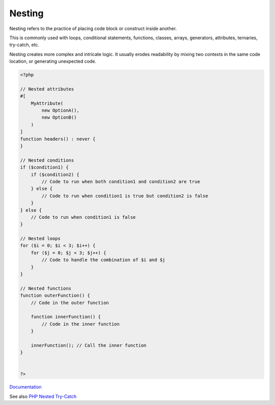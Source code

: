 .. _nesting:
.. _nested:
.. meta::
	:description:
		Nesting: Nesting refers to the practice of placing code block or construct inside another.
	:twitter:card: summary_large_image
	:twitter:site: @exakat
	:twitter:title: Nesting
	:twitter:description: Nesting: Nesting refers to the practice of placing code block or construct inside another
	:twitter:creator: @exakat
	:og:title: Nesting
	:og:type: article
	:og:description: Nesting refers to the practice of placing code block or construct inside another
	:og:url: https://php-dictionary.readthedocs.io/en/latest/dictionary/nesting.ini.html
	:og:locale: en


Nesting
-------

Nesting refers to the practice of placing code block or construct inside another. 

This is commonly used with loops, conditional statements, functions, classes, arrays, generators, attributes, ternaries, try-catch, etc. 

Nesting creates more complex and intricate logic. It usually erodes readability by mixing two contexts in the same code location, or generating unexpected code.

.. code-block:: php
   
   <?php
   
   // Nested attributes
   #[
       MyAttribute(
           new OptionA(),
           new OptionB()
       )
   ]
   function headers() : never {
   }
   
   // Nested conditions
   if ($condition1) {
       if ($condition2) {
           // Code to run when both condition1 and condition2 are true
       } else {
           // Code to run when condition1 is true but condition2 is false
       }
   } else {
       // Code to run when condition1 is false
   }
   
   // Nested loops
   for ($i = 0; $i < 3; $i++) {
       for ($j = 0; $j < 3; $j++) {
           // Code to handle the combination of $i and $j
       }
   }
   
   // Nested functions
   function outerFunction() {
       // Code in the outer function
       
       function innerFunction() {
           // Code in the inner function
       }
       
       innerFunction(); // Call the inner function
   }
   
   
   ?>


`Documentation <https://en.wikipedia.org/wiki/Nesting_(computing)>`__

See also `PHP Nested Try-Catch <https://rollbar.com/blog/php-nested-try-catch/#>`_
